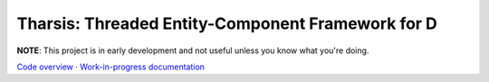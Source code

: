 ==================================================
Tharsis: Threaded Entity-Component Framework for D
==================================================

.. image:: https://travis-ci.org/kiith-sa/tharsis-core.svg?branch=master

**NOTE**: This project is in early development and not useful unless you know what you're
doing.

`Code overview <https://github.com/kiith-sa/tharsis-core/blob/master/code-overview.rst>`_
·
`Work-in-progress documentation <http://defenestrate.eu/docs/tharsis-core/index.html>`_
